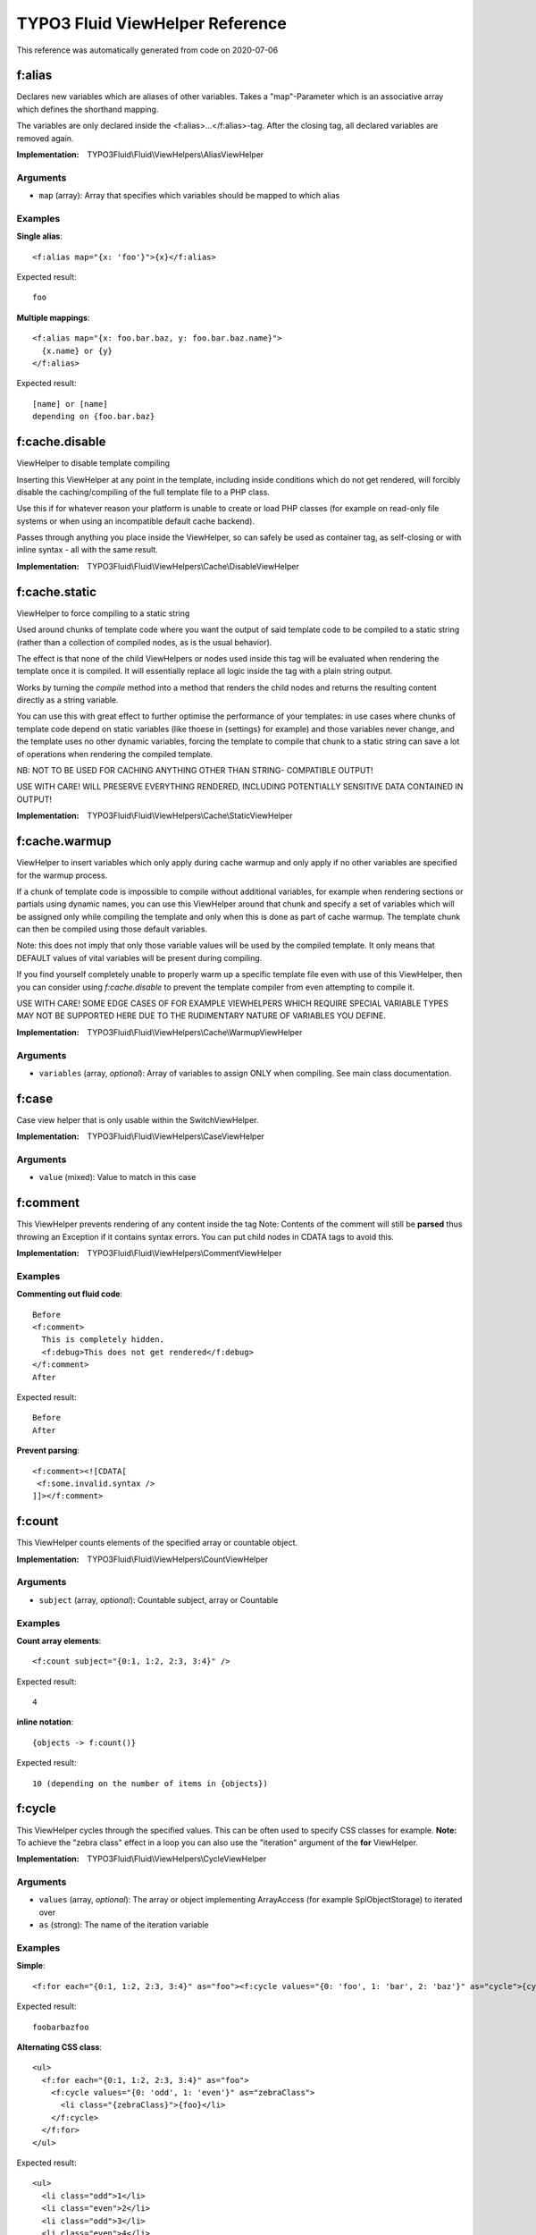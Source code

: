 .. _`TYPO3 Fluid ViewHelper Reference`:

TYPO3 Fluid ViewHelper Reference
================================

This reference was automatically generated from code on 2020-07-06


.. _`TYPO3 Fluid ViewHelper Reference: f:alias`:

f:alias
-------

Declares new variables which are aliases of other variables.
Takes a "map"-Parameter which is an associative array which defines the shorthand mapping.

The variables are only declared inside the <f:alias>...</f:alias>-tag. After the
closing tag, all declared variables are removed again.

:Implementation: TYPO3Fluid\\Fluid\\ViewHelpers\\AliasViewHelper




Arguments
*********

* ``map`` (array): Array that specifies which variables should be mapped to which alias




Examples
********

**Single alias**::

	<f:alias map="{x: 'foo'}">{x}</f:alias>


Expected result::

	foo


**Multiple mappings**::

	<f:alias map="{x: foo.bar.baz, y: foo.bar.baz.name}">
	  {x.name} or {y}
	</f:alias>


Expected result::

	[name] or [name]
	depending on {foo.bar.baz}




.. _`TYPO3 Fluid ViewHelper Reference: f:cache.disable`:

f:cache.disable
---------------

ViewHelper to disable template compiling

Inserting this ViewHelper at any point in the template,
including inside conditions which do not get rendered,
will forcibly disable the caching/compiling of the full
template file to a PHP class.

Use this if for whatever reason your platform is unable
to create or load PHP classes (for example on read-only
file systems or when using an incompatible default cache
backend).

Passes through anything you place inside the ViewHelper,
so can safely be used as container tag, as self-closing
or with inline syntax - all with the same result.

:Implementation: TYPO3Fluid\\Fluid\\ViewHelpers\\Cache\\DisableViewHelper





.. _`TYPO3 Fluid ViewHelper Reference: f:cache.static`:

f:cache.static
--------------

ViewHelper to force compiling to a static string

Used around chunks of template code where you want the
output of said template code to be compiled to a static
string (rather than a collection of compiled nodes, as
is the usual behavior).

The effect is that none of the child ViewHelpers or nodes
used inside this tag will be evaluated when rendering the
template once it is compiled. It will essentially replace
all logic inside the tag with a plain string output.

Works by turning the `compile` method into a method that
renders the child nodes and returns the resulting content
directly as a string variable.

You can use this with great effect to further optimise the
performance of your templates: in use cases where chunks of
template code depend on static variables (like thoese in
{settings} for example) and those variables never change,
and the template uses no other dynamic variables, forcing
the template to compile that chunk to a static string can
save a lot of operations when rendering the compiled template.

NB: NOT TO BE USED FOR CACHING ANYTHING OTHER THAN STRING-
COMPATIBLE OUTPUT!

USE WITH CARE! WILL PRESERVE EVERYTHING RENDERED, INCLUDING
POTENTIALLY SENSITIVE DATA CONTAINED IN OUTPUT!

:Implementation: TYPO3Fluid\\Fluid\\ViewHelpers\\Cache\\StaticViewHelper





.. _`TYPO3 Fluid ViewHelper Reference: f:cache.warmup`:

f:cache.warmup
--------------

ViewHelper to insert variables which only apply during
cache warmup and only apply if no other variables are
specified for the warmup process.

If a chunk of template code is impossible to compile
without additional variables, for example when rendering
sections or partials using dynamic names, you can use this
ViewHelper around that chunk and specify a set of variables
which will be assigned only while compiling the template
and only when this is done as part of cache warmup. The
template chunk can then be compiled using those default
variables.

Note: this does not imply that only those variable values
will be used by the compiled template. It only means that
DEFAULT values of vital variables will be present during
compiling.

If you find yourself completely unable to properly warm up
a specific template file even with use of this ViewHelper,
then you can consider using `f:cache.disable` to prevent
the template compiler from even attempting to compile it.

USE WITH CARE! SOME EDGE CASES OF FOR EXAMPLE VIEWHELPERS
WHICH REQUIRE SPECIAL VARIABLE TYPES MAY NOT BE SUPPORTED
HERE DUE TO THE RUDIMENTARY NATURE OF VARIABLES YOU DEFINE.

:Implementation: TYPO3Fluid\\Fluid\\ViewHelpers\\Cache\\WarmupViewHelper




Arguments
*********

* ``variables`` (array, *optional*): Array of variables to assign ONLY when compiling. See main class documentation.




.. _`TYPO3 Fluid ViewHelper Reference: f:case`:

f:case
------

Case view helper that is only usable within the SwitchViewHelper.

:Implementation: TYPO3Fluid\\Fluid\\ViewHelpers\\CaseViewHelper




Arguments
*********

* ``value`` (mixed): Value to match in this case




.. _`TYPO3 Fluid ViewHelper Reference: f:comment`:

f:comment
---------

This ViewHelper prevents rendering of any content inside the tag
Note: Contents of the comment will still be **parsed** thus throwing an
Exception if it contains syntax errors. You can put child nodes in
CDATA tags to avoid this.

:Implementation: TYPO3Fluid\\Fluid\\ViewHelpers\\CommentViewHelper





Examples
********

**Commenting out fluid code**::

	Before
	<f:comment>
	  This is completely hidden.
	  <f:debug>This does not get rendered</f:debug>
	</f:comment>
	After


Expected result::

	Before
	After


**Prevent parsing**::

	<f:comment><![CDATA[
	 <f:some.invalid.syntax />
	]]></f:comment>




.. _`TYPO3 Fluid ViewHelper Reference: f:count`:

f:count
-------

This ViewHelper counts elements of the specified array or countable object.

:Implementation: TYPO3Fluid\\Fluid\\ViewHelpers\\CountViewHelper




Arguments
*********

* ``subject`` (array, *optional*): Countable subject, array or \Countable




Examples
********

**Count array elements**::

	<f:count subject="{0:1, 1:2, 2:3, 3:4}" />


Expected result::

	4


**inline notation**::

	{objects -> f:count()}


Expected result::

	10 (depending on the number of items in {objects})




.. _`TYPO3 Fluid ViewHelper Reference: f:cycle`:

f:cycle
-------

This ViewHelper cycles through the specified values.
This can be often used to specify CSS classes for example.
**Note:** To achieve the "zebra class" effect in a loop you can also use the "iteration" argument of the **for** ViewHelper.

:Implementation: TYPO3Fluid\\Fluid\\ViewHelpers\\CycleViewHelper




Arguments
*********

* ``values`` (array, *optional*): The array or object implementing \ArrayAccess (for example \SplObjectStorage) to iterated over

* ``as`` (strong): The name of the iteration variable




Examples
********

**Simple**::

	<f:for each="{0:1, 1:2, 2:3, 3:4}" as="foo"><f:cycle values="{0: 'foo', 1: 'bar', 2: 'baz'}" as="cycle">{cycle}</f:cycle></f:for>


Expected result::

	foobarbazfoo


**Alternating CSS class**::

	<ul>
	  <f:for each="{0:1, 1:2, 2:3, 3:4}" as="foo">
	    <f:cycle values="{0: 'odd', 1: 'even'}" as="zebraClass">
	      <li class="{zebraClass}">{foo}</li>
	    </f:cycle>
	  </f:for>
	</ul>


Expected result::

	<ul>
	  <li class="odd">1</li>
	  <li class="even">2</li>
	  <li class="odd">3</li>
	  <li class="even">4</li>
	</ul>




.. _`TYPO3 Fluid ViewHelper Reference: f:debug`:

f:debug
-------

<code title="inline notation and custom title">
{object -> f:debug(title: 'Custom title')}
</code>
<output>
all properties of {object} nicely highlighted (with custom title)
</output>

<code title="only output the type">
{object -> f:debug(typeOnly: true)}
</code>
<output>
the type or class name of {object}
</output>

Note: This view helper is only meant to be used during development

:Implementation: TYPO3Fluid\\Fluid\\ViewHelpers\\DebugViewHelper




Arguments
*********

* ``typeOnly`` (boolean, *optional*): If TRUE, debugs only the type of variables

* ``levels`` (integer, *optional*): Levels to render when rendering nested objects/arrays

* ``html`` (boolean, *optional*): Render HTML. If FALSE, output is indented plaintext




Examples
********

**inline notation and custom title**::

	{object -> f:debug(title: 'Custom title')}


Expected result::

	all properties of {object} nicely highlighted (with custom title)


**only output the type**::

	{object -> f:debug(typeOnly: true)}


Expected result::

	the type or class name of {object}




.. _`TYPO3 Fluid ViewHelper Reference: f:defaultCase`:

f:defaultCase
-------------

A view helper which specifies the "default" case when used within the SwitchViewHelper.

:Implementation: TYPO3Fluid\\Fluid\\ViewHelpers\\DefaultCaseViewHelper





.. _`TYPO3 Fluid ViewHelper Reference: f:else`:

f:else
------

Else-Branch of a condition. Only has an effect inside of "If". See the If-ViewHelper for documentation.

:Implementation: TYPO3Fluid\\Fluid\\ViewHelpers\\ElseViewHelper




Arguments
*********

* ``if`` (boolean, *optional*): Condition expression conforming to Fluid boolean rules




Examples
********

**Output content if condition is not met**::

	<f:if condition="{someCondition}">
	  <f:else>
	    condition was not true
	  </f:else>
	</f:if>


Expected result::

	Everything inside the "else" tag is displayed if the condition evaluates to FALSE.
	Otherwise nothing is outputted in this example.




.. _`TYPO3 Fluid ViewHelper Reference: f:for`:

f:for
-----

Loop view helper which can be used to iterate over arrays.
Implements what a basic foreach()-PHP-method does.

:Implementation: TYPO3Fluid\\Fluid\\ViewHelpers\\ForViewHelper




Arguments
*********

* ``each`` (array): The array or \SplObjectStorage to iterated over

* ``as`` (string): The name of the iteration variable

* ``key`` (string, *optional*): Variable to assign array key to

* ``reverse`` (boolean, *optional*): If TRUE, iterates in reverse

* ``iteration`` (string, *optional*): The name of the variable to store iteration information (index, cycle, isFirst, isLast, isEven, isOdd)




Examples
********

**Simple Loop**::

	<f:for each="{0:1, 1:2, 2:3, 3:4}" as="foo">{foo}</f:for>


Expected result::

	1234


**Output array key**::

	<ul>
	  <f:for each="{fruit1: 'apple', fruit2: 'pear', fruit3: 'banana', fruit4: 'cherry'}" as="fruit" key="label">
	    <li>{label}: {fruit}</li>
	  </f:for>
	</ul>


Expected result::

	<ul>
	  <li>fruit1: apple</li>
	  <li>fruit2: pear</li>
	  <li>fruit3: banana</li>
	  <li>fruit4: cherry</li>
	</ul>


**Iteration information**::

	<ul>
	  <f:for each="{0:1, 1:2, 2:3, 3:4}" as="foo" iteration="fooIterator">
	    <li>Index: {fooIterator.index} Cycle: {fooIterator.cycle} Total: {fooIterator.total}{f:if(condition: fooIterator.isEven, then: ' Even')}{f:if(condition: fooIterator.isOdd, then: ' Odd')}{f:if(condition: fooIterator.isFirst, then: ' First')}{f:if(condition: fooIterator.isLast, then: ' Last')}</li>
	  </f:for>
	</ul>


Expected result::

	<ul>
	  <li>Index: 0 Cycle: 1 Total: 4 Odd First</li>
	  <li>Index: 1 Cycle: 2 Total: 4 Even</li>
	  <li>Index: 2 Cycle: 3 Total: 4 Odd</li>
	  <li>Index: 3 Cycle: 4 Total: 4 Even Last</li>
	</ul>




.. _`TYPO3 Fluid ViewHelper Reference: f:format.cdata`:

f:format.cdata
--------------

Outputs an argument/value without any escaping and wraps it with CDATA tags.

PAY SPECIAL ATTENTION TO SECURITY HERE (especially Cross Site Scripting),
as the output is NOT SANITIZED!

:Implementation: TYPO3Fluid\\Fluid\\ViewHelpers\\Format\\CdataViewHelper




Arguments
*********

* ``value`` (mixed, *optional*): The value to output




Examples
********

**Child nodes**::

	<f:format.cdata>{string}</f:format.cdata>


Expected result::

	<![CDATA[(Content of {string} without any conversion/escaping)]]>


**Value attribute**::

	<f:format.cdata value="{string}" />


Expected result::

	<![CDATA[(Content of {string} without any conversion/escaping)]]>


**Inline notation**::

	{string -> f:format.cdata()}


Expected result::

	<![CDATA[(Content of {string} without any conversion/escaping)]]>




.. _`TYPO3 Fluid ViewHelper Reference: f:format.htmlspecialchars`:

f:format.htmlspecialchars
-------------------------

Applies htmlspecialchars() escaping to a value

:Implementation: TYPO3Fluid\\Fluid\\ViewHelpers\\Format\\HtmlspecialcharsViewHelper




Arguments
*********

* ``value`` (string, *optional*): Value to format

* ``keepQuotes`` (boolean, *optional*): If TRUE quotes will not be replaced (ENT_NOQUOTES)

* ``encoding`` (string, *optional*): Encoding

* ``doubleEncode`` (boolean, *optional*): If FALSE html entities will not be encoded




.. _`TYPO3 Fluid ViewHelper Reference: f:format.printf`:

f:format.printf
---------------

A view helper for formatting values with printf. Either supply an array for
the arguments or a single value.
See http://www.php.net/manual/en/function.sprintf.php

:Implementation: TYPO3Fluid\\Fluid\\ViewHelpers\\Format\\PrintfViewHelper




Arguments
*********

* ``value`` (string, *optional*): String to format

* ``arguments`` (array, *optional*): The arguments for vsprintf




Examples
********

**Scientific notation**::

	<f:format.printf arguments="{number: 362525200}">%.3e</f:format.printf>


Expected result::

	3.625e+8


**Argument swapping**::

	<f:format.printf arguments="{0: 3, 1: 'Kasper'}">%2$s is great, TYPO%1$d too. Yes, TYPO%1$d is great and so is %2$s!</f:format.printf>


Expected result::

	Kasper is great, TYPO3 too. Yes, TYPO3 is great and so is Kasper!


**Single argument**::

	<f:format.printf arguments="{1: 'TYPO3'}">We love %s</f:format.printf>


Expected result::

	We love TYPO3


**Inline notation**::

	{someText -> f:format.printf(arguments: {1: 'TYPO3'})}


Expected result::

	We love TYPO3




.. _`TYPO3 Fluid ViewHelper Reference: f:format.raw`:

f:format.raw
------------

Outputs an argument/value without any escaping. Is normally used to output
an ObjectAccessor which should not be escaped, but output as-is.

PAY SPECIAL ATTENTION TO SECURITY HERE (especially Cross Site Scripting),
as the output is NOT SANITIZED!

:Implementation: TYPO3Fluid\\Fluid\\ViewHelpers\\Format\\RawViewHelper




Arguments
*********

* ``value`` (mixed, *optional*): The value to output




Examples
********

**Child nodes**::

	<f:format.raw>{string}</f:format.raw>


Expected result::

	(Content of {string} without any conversion/escaping)


**Value attribute**::

	<f:format.raw value="{string}" />


Expected result::

	(Content of {string} without any conversion/escaping)


**Inline notation**::

	{string -> f:format.raw()}


Expected result::

	(Content of {string} without any conversion/escaping)




.. _`TYPO3 Fluid ViewHelper Reference: f:groupedFor`:

f:groupedFor
------------

Grouped loop view helper.
Loops through the specified values.

The groupBy argument also supports property paths.

:Implementation: TYPO3Fluid\\Fluid\\ViewHelpers\\GroupedForViewHelper




Arguments
*********

* ``each`` (array): The array or \SplObjectStorage to iterated over

* ``as`` (string): The name of the iteration variable

* ``groupBy`` (string): Group by this property

* ``groupKey`` (string, *optional*): The name of the variable to store the current group




Examples
********

**Simple**::

	<f:groupedFor each="{0: {name: 'apple', color: 'green'}, 1: {name: 'cherry', color: 'red'}, 2: {name: 'banana', color: 'yellow'}, 3: {name: 'strawberry', color: 'red'}}" as="fruitsOfThisColor" groupBy="color">
	  <f:for each="{fruitsOfThisColor}" as="fruit">
	    {fruit.name}
	  </f:for>
	</f:groupedFor>


Expected result::

	apple cherry strawberry banana


**Two dimensional list**::

	<ul>
	  <f:groupedFor each="{0: {name: 'apple', color: 'green'}, 1: {name: 'cherry', color: 'red'}, 2: {name: 'banana', color: 'yellow'}, 3: {name: 'strawberry', color: 'red'}}" as="fruitsOfThisColor" groupBy="color" groupKey="color">
	    <li>
	      {color} fruits:
	      <ul>
	        <f:for each="{fruitsOfThisColor}" as="fruit" key="label">
	          <li>{label}: {fruit.name}</li>
	        </f:for>
	      </ul>
	    </li>
	  </f:groupedFor>
	</ul>


Expected result::

	<ul>
	  <li>green fruits
	    <ul>
	      <li>0: apple</li>
	    </ul>
	  </li>
	  <li>red fruits
	    <ul>
	      <li>1: cherry</li>
	    </ul>
	    <ul>
	      <li>3: strawberry</li>
	    </ul>
	  </li>
	  <li>yellow fruits
	    <ul>
	      <li>2: banana</li>
	    </ul>
	  </li>
	</ul>




.. _`TYPO3 Fluid ViewHelper Reference: f:if`:

f:if
----

This view helper implements an if/else condition.

**Conditions:**

As a condition is a boolean value, you can just use a boolean argument.
Alternatively, you can write a boolean expression there.
Boolean expressions have the following form:
XX Comparator YY
Comparator is one of: ==, !=, <, <=, >, >= and %
The % operator converts the result of the % operation to boolean.

XX and YY can be one of:
- number
- Object Accessor
- Array
- a ViewHelper
- string

::

  <f:if condition="{rank} > 100">
    Will be shown if rank is > 100
  </f:if>
  <f:if condition="{rank} % 2">
    Will be shown if rank % 2 != 0.
  </f:if>
  <f:if condition="{rank} == {k:bar()}">
    Checks if rank is equal to the result of the ViewHelper "k:bar"
  </f:if>
  <f:if condition="{foo.bar} == 'stringToCompare'">
    Will result in true if {foo.bar}'s represented value equals 'stringToCompare'.
  </f:if>

:Implementation: TYPO3Fluid\\Fluid\\ViewHelpers\\IfViewHelper




Arguments
*********

* ``then`` (mixed, *optional*): Value to be returned if the condition if met.

* ``else`` (mixed, *optional*): Value to be returned if the condition if not met.

* ``condition`` (boolean, *optional*): Condition expression conforming to Fluid boolean rules




Examples
********

**Basic usage**::

	<f:if condition="somecondition">
	  This is being shown in case the condition matches
	</f:if>


Expected result::

	Everything inside the <f:if> tag is being displayed if the condition evaluates to TRUE.


**If / then / else**::

	<f:if condition="somecondition">
	  <f:then>
	    This is being shown in case the condition matches.
	  </f:then>
	  <f:else>
	    This is being displayed in case the condition evaluates to FALSE.
	  </f:else>
	</f:if>


Expected result::

	Everything inside the "then" tag is displayed if the condition evaluates to TRUE.
	Otherwise, everything inside the "else"-tag is displayed.


**inline notation**::

	{f:if(condition: someCondition, then: 'condition is met', else: 'condition is not met')}


Expected result::

	The value of the "then" attribute is displayed if the condition evaluates to TRUE.
	Otherwise, everything the value of the "else"-attribute is displayed.




.. _`TYPO3 Fluid ViewHelper Reference: f:inline`:

f:inline
--------

Inline Fluid rendering ViewHelper

Renders Fluid code stored in a variable, which you normally would
have to render before assigning it to the view. Instead you can
do the following (note, extremely simplified use case):

     $view->assign('variable', 'value of my variable');
     $view->assign('code', 'My variable: {variable}');

And in the template:

     {code -> f:inline()}

Which outputs:

     My variable: value of my variable

You can use this to pass smaller and dynamic pieces of Fluid code
to templates, as an alternative to creating new partial templates.

:Implementation: TYPO3Fluid\\Fluid\\ViewHelpers\\InlineViewHelper




Arguments
*********

* ``code`` (string, *optional*): Fluid code to be rendered as if it were part of the template rendering it. Can be passed as inline argument or tag content




.. _`TYPO3 Fluid ViewHelper Reference: f:layout`:

f:layout
--------

With this tag, you can select a layout to be used for the current template.

:Implementation: TYPO3Fluid\\Fluid\\ViewHelpers\\LayoutViewHelper




Arguments
*********

* ``name`` (string, *optional*): Name of layout to use. If none given, "Default" is used.




.. _`TYPO3 Fluid ViewHelper Reference: f:or`:

f:or
----

If content is empty use alternative text

:Implementation: TYPO3Fluid\\Fluid\\ViewHelpers\\OrViewHelper




Arguments
*********

* ``content`` (mixed, *optional*): Content to check if empty

* ``alternative`` (mixed, *optional*): Alternative if content is empty

* ``arguments`` (array, *optional*): Arguments to be replaced in the resulting string, using sprintf




.. _`TYPO3 Fluid ViewHelper Reference: f:render`:

f:render
--------

A ViewHelper to render a section, a partial, a specified section in a partial
or a delegate ParsedTemplateInterface implementation.

:Implementation: TYPO3Fluid\\Fluid\\ViewHelpers\\RenderViewHelper




Arguments
*********

* ``section`` (string, *optional*): Section to render - combine with partial to render section in partial

* ``partial`` (string, *optional*): Partial to render, with or without section

* ``delegate`` (string, *optional*): Optional PHP class name of a permanent, included-in-app ParsedTemplateInterface implementation to override partial/section

* ``renderable`` (TYPO3Fluid\Fluid\Core\Rendering\RenderableInterface, *optional*): Instance of a RenderableInterface implementation to be rendered

* ``arguments`` (array, *optional*): Array of variables to be transferred. Use {_all} for all variables

* ``optional`` (boolean, *optional*): If TRUE, considers the *section* optional. Partial never is.

* ``default`` (mixed, *optional*): Value (usually string) to be displayed if the section or partial does not exist

* ``contentAs`` (string, *optional*): If used, renders the child content and adds it as a template variable with this name for use in the partial/section




Examples
********

**Rendering partials**::

	<f:render partial="SomePartial" arguments="{foo: someVariable}" />


Expected result::

	the content of the partial "SomePartial". The content of the variable {someVariable} will be available in the partial as {foo}


**Rendering sections**::

	<f:section name="someSection">This is a section. {foo}</f:section>
	<f:render section="someSection" arguments="{foo: someVariable}" />


Expected result::

	the content of the section "someSection". The content of the variable {someVariable} will be available in the partial as {foo}


**Rendering recursive sections**::

	<f:section name="mySection">
	 <ul>
	   <f:for each="{myMenu}" as="menuItem">
	     <li>
	       {menuItem.text}
	       <f:if condition="{menuItem.subItems}">
	         <f:render section="mySection" arguments="{myMenu: menuItem.subItems}" />
	       </f:if>
	     </li>
	   </f:for>
	 </ul>
	</f:section>
	<f:render section="mySection" arguments="{myMenu: menu}" />


Expected result::

	<ul>
	  <li>menu1
	    <ul>
	      <li>menu1a</li>
	      <li>menu1b</li>
	    </ul>
	  </li>
	[...]
	(depending on the value of {menu})


**Passing all variables to a partial**::

	<f:render partial="somePartial" arguments="{_all}" />


Expected result::

	the content of the partial "somePartial".
	Using the reserved keyword "_all", all available variables will be passed along to the partial


**Rendering via a delegate ParsedTemplateInterface implementation w/ custom arguments**::

	<f:render delegate="My\Special\ParsedTemplateImplementation" arguments="{_all}" />


Expected result::

	Whichever output was generated by calling My\Special\ParsedTemplateImplementation->render()
	with cloned RenderingContextInterface $renderingContext as only argument and content of arguments
	assigned in VariableProvider of cloned context. Supports all other input arguments including
	recursive rendering, contentAs argument, default value etc.
	Note that while ParsedTemplateInterface supports returning a Layout name, this Layout will not
	be respected when rendering using this method. Only the `render()` method will be called!




.. _`TYPO3 Fluid ViewHelper Reference: f:section`:

f:section
---------

A ViewHelper to declare sections in templates for later use with e.g. the RenderViewHelper.

:Implementation: TYPO3Fluid\\Fluid\\ViewHelpers\\SectionViewHelper




Arguments
*********

* ``name`` (string): Name of the section




Examples
********

**Rendering sections**::

	<f:section name="someSection">This is a section. {foo}</f:section>
	<f:render section="someSection" arguments="{foo: someVariable}" />


Expected result::

	the content of the section "someSection". The content of the variable {someVariable} will be available in the partial as {foo}


**Rendering recursive sections**::

	<f:section name="mySection">
	 <ul>
	   <f:for each="{myMenu}" as="menuItem">
	     <li>
	       {menuItem.text}
	       <f:if condition="{menuItem.subItems}">
	         <f:render section="mySection" arguments="{myMenu: menuItem.subItems}" />
	       </f:if>
	     </li>
	   </f:for>
	 </ul>
	</f:section>
	<f:render section="mySection" arguments="{myMenu: menu}" />


Expected result::

	<ul>
	  <li>menu1
	    <ul>
	      <li>menu1a</li>
	      <li>menu1b</li>
	    </ul>
	  </li>
	[...]
	(depending on the value of {menu})




.. _`TYPO3 Fluid ViewHelper Reference: f:spaceless`:

f:spaceless
-----------

Space Removal ViewHelper

Removes redundant spaces between HTML tags while
preserving the whitespace that may be inside HTML
tags. Trims the final result before output.

Heavily inspired by Twig's corresponding node type.

<code title="Usage of f:spaceless">
<f:spaceless>
<div>
    <div>
        <div>text

text</div>
    </div>
</div>
</code>
<output>
<div><div><div>text

text</div></div></div>
</output>

:Implementation: TYPO3Fluid\\Fluid\\ViewHelpers\\SpacelessViewHelper





Examples
********

**Usage of f:spaceless**::

	<f:spaceless>
	<div>
	    <div>
	        <div>text
	
	text</div>
	    </div>
	</div>


Expected result::

	<div><div><div>text
	
	text</div></div></div>




.. _`TYPO3 Fluid ViewHelper Reference: f:switch`:

f:switch
--------

Switch view helper which can be used to render content depending on a value or expression.
Implements what a basic switch()-PHP-method does.

An optional default case can be specified which is rendered if none of the "f:case" conditions matches.

:Implementation: TYPO3Fluid\\Fluid\\ViewHelpers\\SwitchViewHelper




Arguments
*********

* ``expression`` (mixed): Expression to switch




Examples
********

**Simple Switch statement**::

	<f:switch expression="{person.gender}">
	  <f:case value="male">Mr.</f:case>
	  <f:case value="female">Mrs.</f:case>
	  <f:defaultCase>Mr. / Mrs.</f:defaultCase>
	</f:switch>


Expected result::

	"Mr.", "Mrs." or "Mr. / Mrs." (depending on the value of {person.gender})




.. _`TYPO3 Fluid ViewHelper Reference: f:then`:

f:then
------

"THEN" -> only has an effect inside of "IF". See If-ViewHelper for documentation.

:Implementation: TYPO3Fluid\\Fluid\\ViewHelpers\\ThenViewHelper





.. _`TYPO3 Fluid ViewHelper Reference: f:variable`:

f:variable
----------

Variable assigning ViewHelper

Assigns one template variable which will exist also
after the ViewHelper is done rendering, i.e. adds
template variables.

If you require a variable assignment which does not
exist in the template after a piece of Fluid code
is rendered, consider using `f:alias` instead.

Usages:

    {f:variable(name: 'myvariable', value: 'some value')}
    <f:variable name="myvariable">some value</f:variable>
    {oldvariable -> f:format.htmlspecialchars() -> f:variable(name: 'newvariable')}
    <f:variable name="myvariable"><f:format.htmlspecialchars>{oldvariable}</f:format.htmlspecialchars></f:variable>

:Implementation: TYPO3Fluid\\Fluid\\ViewHelpers\\VariableViewHelper




Arguments
*********

* ``value`` (mixed, *optional*): Value to assign. If not in arguments then taken from tag content

* ``name`` (string): Name of variable to create



